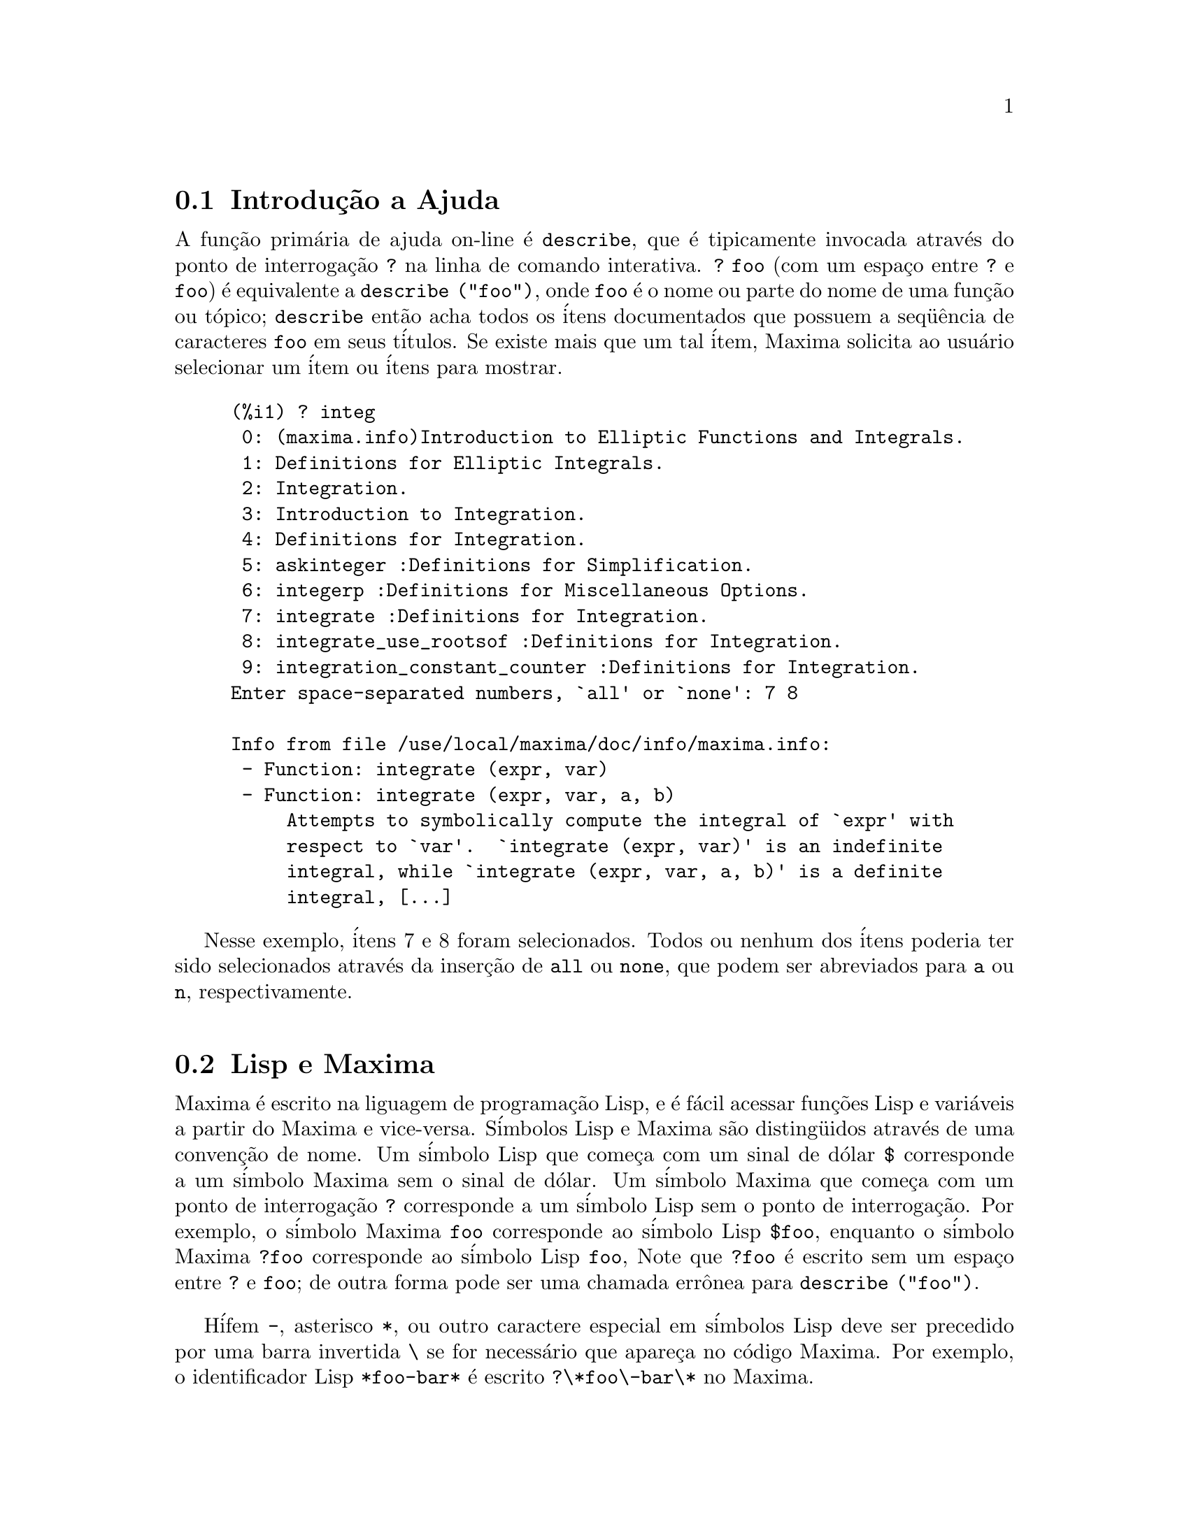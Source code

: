 @c /Help.texi/1.18/Sun Jun 12 22:29:17 2005/-ko/
@menu
* Introdu@,{c}@~ao a Ajuda::        
* Lisp e Maxima::            
* Descartando::          
* Documenta@,{c}@~ao::               
* Defini@,{c}@~oes para Ajuda::        
@end menu

@node Introdu@,{c}@~ao a Ajuda, Lisp e Maxima, Help, Help
@section Introdu@,{c}@~ao a Ajuda

@c AS IT STANDS THIS IS JUST A REPEAT OF THE STUFF FOUND UNDER @defun describe.

A fun@,{c}@~ao prim@'aria de ajuda on-line @'e @code{describe},
que @'e tipicamente invocada atrav@'es do ponto de interroga@,{c}@~ao @code{?} na linha de comando interativa.  
@code{? foo} (com um espa@,{c}o entre @code{?} e @code{foo})
@'e equivalente a @code{describe ("foo")}, onde @code{foo}
@'e o nome ou parte do nome de uma fun@,{c}@~ao ou t@'opico;
@code{describe} ent@~ao acha todos os @'itens documentados que possuem a seq@"u@^encia de caracteres
@code{foo} em seus t@'itulos.
Se existe mais que um tal @'item, Maxima solicita ao usu@'ario selecionar
um @'item ou @'itens para mostrar.

@example
(%i1) ? integ
 0: (maxima.info)Introduction to Elliptic Functions and Integrals.
 1: Definitions for Elliptic Integrals.
 2: Integration.
 3: Introduction to Integration.
 4: Definitions for Integration.
 5: askinteger :Definitions for Simplification.
 6: integerp :Definitions for Miscellaneous Options.
 7: integrate :Definitions for Integration.
 8: integrate_use_rootsof :Definitions for Integration.
 9: integration_constant_counter :Definitions for Integration.
Enter space-separated numbers, `all' or `none': 7 8

Info from file /use/local/maxima/doc/info/maxima.info:
 - Function: integrate (expr, var)
 - Function: integrate (expr, var, a, b)
     Attempts to symbolically compute the integral of `expr' with
     respect to `var'.  `integrate (expr, var)' is an indefinite
     integral, while `integrate (expr, var, a, b)' is a definite
     integral, [...]
@end example

Nesse exemplo, @'itens 7 e 8 foram selecionados.
Todos ou nenhum dos @'itens poderia ter sido selecionados atrav@'es da inser@,{c}@~ao de @code{all} ou @code{none},
que podem ser abreviados para @code{a} ou @code{n}, respectivamente.

@node Lisp e Maxima, Descartando, Introdu@,{c}@~ao a Ajuda, Help
@section Lisp e Maxima
Maxima @'e escrito na liguagem de programa@,{c}@~ao Lisp, e @'e f@'acil acessar fun@,{c}@~oes Lisp e vari@'aveis
a partir do Maxima e vice-versa.
S@'imbolos Lisp e Maxima s@~ao disting@"uidos atrav@'es de uma conven@,{c}@~ao de nome.
Um s@'imbolo Lisp que come@,{c}a com um sinal de d@'olar @code{$} corresponde a
um s@'imbolo Maxima sem o sinal de d@'olar.
@c NEED TO MENTION THIS OR IS IT JUST CLUTTERING ??
@c This includes special Maxima variables such as @code{%} and input and output labels,
@c which appear as @code{$%}, @code{$%i1}, @code{$%o1}, etc., in Lisp.
Um s@'imbolo Maxima que come@,{c}a com um ponto de interroga@,{c}@~ao @code{?} corresponde a
um s@'imbolo Lisp sem o ponto de interroga@,{c}@~ao.
Por exemplo, o s@'imbolo Maxima @code{foo} corresponde ao s@'imbolo Lisp @code{$foo},
enquanto o s@'imbolo Maxima @code{?foo} corresponde ao s@'imbolo Lisp @code{foo},
Note que @code{?foo} @'e escrito sem um espa@,{c}o entre @code{?} e @code{foo};
de outra forma pode ser uma chamada err@^onea para @code{describe ("foo")}.

H@'ifem @code{-}, asterisco @code{*}, ou outro caractere especial em s@'imbolos Lisp
deve ser precedido por uma barra invertida @code{\} se for necess@'ario que apare@,{c}a no c@'odigo Maxima.
Por exemplo, o identificador Lisp @code{*foo-bar*} @'e escrito @code{?\*foo\-bar\*} no Maxima.

C@'odigo Lisp pode ser executado dentro de uma sess@~ao Maxima.
Uma linha simples de Lisp (contendo uma ou mais formas) pode ser executada
atrav@'es do comando especial @code{:lisp}. Por exemplo,

@example
(%i1) :lisp (foo $x $y)
@end example

@noindent
chama a fun@,{c}@~ao Lisp @code{foo} com vari@'aveis Maxima @code{x} e @code{y} como argumentos.
A constu@,{c}@~ao @code{:lisp} pode aparecer na linha de comando interativa
ou em um arquivo processado por @code{batch} ou @code{demo}, mas n@~ao em um arquivo processado por
@code{load}, @code{batchload}, @code{translate_file}, ou @code{compile_file}.

A fun@,{c}@~ao @code{to_lisp()} abre uma sess@~ao interativa Lisp.
Digitando @code{(to-maxima)} fecha a sess@~ao Lisp e retorna para o Maxima.
@c I DON'T EVEN WANT TO MENTION USING CTRL-C TO OPEN A LISP SESSION.
@c (1) IT TAKES EXTRA SET UP TO GET STARTED NAMELY :lisp (setq *debugger-hook* nil)
@c (2) IT GETS SCREWED UP EASILY -- TYPE SOMETHING WRONG AND YOU CAN'T GET BACK TO MAXIMA
@c (3) IT DOESN'T OFFER FUNCTIONALITY NOT PRESENT IN THE to_lisp() SESSION

Fun@,{c}@~oes Lisp e vari@'aveis que s@~ao para serem vis@'iveis no Maxima como
fun@,{c}@~oes e vari@'aveis com nomes comuns (sem pontua@,{c}@~ao especial)
devem ter nomes Lisp come@,{c}ando como sinal de d@'olar @code{$}.

Maxima @'e sens@'ivel @`a caixa, distingue entre letras em caixa alta (mai@'usculas) e letras em caixa baixa (min@'usculas)
em identificadores, enquanto Lisp n@~ao @'e sens@'ivel @`a caixa.
Existem algumas regras governando a tradu@,{c}@~ao de nomes de nomes entre o Lisp e o Maxima.

@enumerate
@item
Um identificador Lisp n@~ao contido entre barras verticais corresponde a um identificador Maxima
em caixa baixa.
Se o identificador Lisp estiver em caixa alta, caixa baixa, ou caixa mista, @'e ignorado.
E.g., Lisp @code{$foo}, @code{$FOO}, e @code{$Foo} todos correspondem a Maxima @code{foo}.
@item
Um identificador Lisp que est@'a todo em caixa alta ou todo em caixa baixa
e contido em barras verticais corresponde a um identificador Maxima com caixa invertida.
Isto @'e, caixa alta @'e alterada para caixa baixa e caixa baixa para caixa alta.
E.g., Lisp @code{|$FOO|} e @code{|$foo|}
corresponde a Maxima @code{foo} e @code{FOO}, respectivamente.
@item
Um identificador Lisp que @'e misto de caixa alta e caixa baixa
e contido entre barras verticais corresponde a um identificador Maxima com o mesma caixa.
E.g., Lisp @code{|$Foo|} corresponde a Maxima @code{Foo}.
@end enumerate

A macro Lisp @code{#$} permite o uso de express@~oes Maxima em c@'odigo Lisp.
@code{#$@var{expr}$} expande para uma express@~ao Lisp equivalente @`a express@~ao Maxima @var{expr}.

@example
(msetq $foo #$[x, y]$)
@end example

@noindent
Isso tem o mesmo efeito que digitar

@example
(%i1) foo: [x, y];
@end example

@noindent
A fun@,{c}@~ao Lisp @code{displa} imprime uma express@~ao em formato Maxima.

@example
(%i1) :lisp #$[x, y, z]$ 
((MLIST SIMP) $X $Y $Z)
(%i1) :lisp (displa '((MLIST SIMP) $X $Y $Z))
[x, y, z]
NIL
@end example

Fun@,{c}@~oes definidas em Maxima n@~ao s@~ao fun@,{c}@~oes comuns em Lisp.
A fun@,{c}@~ao Lisp @code{mfuncall} chama uma fun@,{c}@~ao Maxima.
Por exemplo:

@example
(%i1) foo(x,y) := x*y$
(%i2) :lisp (mfuncall '$foo 'a 'b)
((MTIMES SIMP) A B)
@end example

Algumas fun@,{c}@~oes Lisp possuem o mesmo nome que no pacote Maxima, a saber as seguintes.

@code{complement},
@code{continue},
@code{//},
@code{float},
@code{functionp},
@code{array},
@code{exp},
@code{listen},
@code{signum},
@code{atan},
@code{asin},
@code{acos},
@code{asinh},
@code{acosh},
@code{atanh},
@code{tanh},
@code{cosh},
@code{sinh},
@code{tan},
@code{break},
e @code{gcd}.


@node Descartando, Documenta@,{c}@~ao, Lisp e Maxima, Help
@section Descartando
Computa@,{c}@~ao simb@'olica tende a criar um bom volume
de arquivos tempor@'arios, e o efetivo manuseio disso pode ser crucial para sucesso
completo de alguns programas.

@c HOW MUCH OF THE FOLLOWING STILL HOLDS ??
@c WHAT ABOUT GC IN GCL ON MS WINDOWS ??
@c SHOULD WE SAY SOMETHING ABOUT GC FOR OTHER LISPS ??
Sob GCL, nos sistemas UNIX onde a chamada de sistema mprotect ( controle de acessso autorizado a uma regi@~ao de mem@'oria) est@'a dispon@'ivel
(incluindo SUN OS 4.0 e algumas variantes de BSD) uma organniza@,{c}@~ao de arquivos tempor@'arios estratificada
est@'a dispon@'ivel.   Isso limita a organiza@,{c}@~ao para p@'aginas que tenham sido recentemente
escritas.    Veja a documenta@,{c}@~ao da GCL sob ALLOCATE e GBC.   No
n@'ivel do Lisp fazendo (setq si::*notify-gbc* t) ir@'a ajudar voc@^e a determinar quais
@'areas podem precisar de mais espa@,{c}o.

@node Documenta@,{c}@~ao, Defini@,{c}@~oes para Ajuda, Descartando, Help
@section Documenta@,{c}@~ao

@c SHOULD TALK ABOUT OTHER FORMS OF DOCUMENTATION ASIDE FROM ON-LINE MANUAL.

O manual on-line de usu@'ario do Maxima pode ser visto em diferentes formas.
A partir da linha de comando interativa do Maxima, o manual de usu@'ario
@'e visto em texto plano atrav@'es do comando @code{?} (i.e., a fun@,{c}@~ao @code{describe} ).
O manual de usu@'ario @'e visto como hipertexto @code{info} atrav@'es do programa visualizador @code{info}
e como uma web page atrav@'es de qualquer navegador web comum.

@code{example} mostra exemplos de muitas fun@,{c}@~oes do Maxima.
Por exemplo,

@example
(%i1) example (integrate);
@end example

retorna

@example
(%i2) test(f):=block([u],u:integrate(f,x),ratsimp(f-diff(u,x)))
(%o2) test(f) := block([u], u : integrate(f, x), 

                                         ratsimp(f - diff(u, x)))
(%i3) test(sin(x))
(%o3)                           0
(%i4) test(1/(x+1))
(%o4)                           0
(%i5) test(1/(x^2+1))
(%o5)                           0
@end example

e sa@'ida adicional.

@node Defini@,{c}@~oes para Ajuda,  , Documenta@,{c}@~ao, Help
@section Defini@,{c}@~oes para Ajuda

@deffn {Fun@,{c}@~ao} demo (@var{nomedearquivo})
Avalia express@~oes Maxima em @var{nomedearquivo} e mostra os resultados.
@code{demo} faz uma pausa ap@'os avaliar cada express@~ao
e continua ap@'os a conclus@~ao com um enter das entradas de usu@'ario.
(Se executando em Xmaxima, @code{demo} pode precisar ver um ponto e v@'irgula @code{;}
seguido por um enter.)

@code{demo} procura na lista de diret@'orios
@code{file_search_demo} para achar @code{nomedearquivo}.
Se o arquivo tiver o sufixo @code{dem},
o sufixo pode ser omitido.
Veja tamb@'em @code{file_search}.

@code{demo} avalia seus argumento.
@code{demo} retorna o nome do arquivo de demonstra@,{c}@~ao.

Exemplo:

@example
(%i1) demo ("disol");

batching /home/wfs/maxima/share/simplification/disol.dem
 At the _ prompt, type ';' followed by enter to get next demo
(%i2)                      load(disol)

_
(%i3)           exp1 : a (e (g + f) + b (d + c))
(%o3)               a (e (g + f) + b (d + c))

_
(%i4)                disolate(exp1, a, b, e)
(%t4)                         d + c

(%t5)                         g + f

(%o5)                   a (%t5 e + %t4 b)

_
(%i5) demo ("rncomb");

batching /home/wfs/maxima/share/simplification/rncomb.dem
 At the _ prompt, type ';' followed by enter to get next demo
(%i6)                     load(rncomb)

_
                             z         x
(%i7)               exp1 : ----- + ---------
                           y + x   2 (y + x)
                          z         x
(%o7)                   ----- + ---------
                        y + x   2 (y + x)

_
(%i8)                     combine(exp1)
                          z         x
(%o8)                   ----- + ---------
                        y + x   2 (y + x)

_
(%i9)                     rncombine(%)
                             2 z + x
(%o9)                       ---------
                            2 (y + x)

_
                             d   c   b   a
(%i10)                exp2 : - + - + - + -
                             3   3   2   2
                          d   c   b   a
(%o10)                    - + - + - + -
                          3   3   2   2

_
(%i11)                    combine(exp2)
                      2 d + 2 c + 3 (b + a)
(%o11)                ---------------------
                                6

_
(%i12)                   rncombine(exp2)
                      2 d + 2 c + 3 b + 3 a
(%o12)                ---------------------
                                6

_
(%i13) 
@end example

@end deffn

@deffn {Fun@,{c}@~ao} describe (@var{string})
Encontra todos os @'itens docmentados que possuem @var{string} em seus t@'itulos.
Se existe mais de um de tal @'item, Maxima solicita ao usu@'ario selecionar
um @'item ou @'itens para mostrar.
Na linha de comando interativa,
@code{? foo} (com um espa@,{c}o entre @code{?} e @code{foo})
@'e equivalente a @code{describe ("foo")}.

@code{describe ("")} retorna uma lista de todos os t@'opicos documentados no manual on-line.

@code{describe} n@~ao avalia seu argumento. @code{describe} sempre retorna @code{false}.

Exemplo:

@example
(%i1) ? integ
 0: (maxima.info)Introduction to Elliptic Functions and Integrals.
 1: Definitions for Elliptic Integrals.
 2: Integration.
 3: Introduction to Integration.
 4: Definitions for Integration.
 5: askinteger :Definitions for Simplification.
 6: integerp :Definitions for Miscellaneous Options.
 7: integrate :Definitions for Integration.
 8: integrate_use_rootsof :Definitions for Integration.
 9: integration_constant_counter :Definitions for Integration.
Enter space-separated numbers, `all' or `none': 7 8

Info from file /use/local/maxima/doc/info/maxima.info:
 - Function: integrate (expr, var)
 - Function: integrate (expr, var, a, b)
     Attempts to symbolically compute the integral of `expr' with
     respect to `var'.  `integrate (expr, var)' is an indefinite
     integral, while `integrate (expr, var, a, b)' is a definite
     integral, [...]
@end example

Nesse , @'itens 7 e 8 foram selecionados.
Todos ou nenhum dos @'itens poderia ter sido selecionado atrav@'es da inser@,{c}@~ao de @code{all} ou @code{none},
que podem ser abreviado para @code{a} ou para @code{n}, respectivamente.

@pxref{Introdu@,{c}@~ao a Ajuda}

@end deffn

@deffn {Fun@,{c}@~ao} example (@var{topic})
@deffnx {Fun@,{c}@~ao} example ()
@code{example (@var{topic})} mostra alguns exemplos de @var{topic},
que @'e um s@'imbolo (n@~ao uma seq@"u@^encia de caracteres).
A maioria dos t@'opicos s@~ao nomes de fun@,{c}@~ao.
@code{example ()} retorna a lista de todos os t@'opicos reconhecidos.

O nome do arquivo contendo os exemplos @'e dado pela
vari@'avel global @code{manual_demo}, cujo valor padr@~ao @'e @code{"manual.demo"}.

@code{example} n@~ao avalia seu argumento.
@code{example} retorna @code{done}
a menos que ocorra um erro ou n@~ao exista argumento, nesse caso @code{example}
retorna uma lista de todos os t@'opicos reconhecidos.

Exemplos:

@example
(%i1) example (append);
(%i2) append([x+y,0,-3.2],[2.5E+20,x])
(%o2)             [y + x, 0, - 3.2, 2.5E+20, x]
(%o2)                         done
(%i3) example (coeff);
(%i4) coeff(b+tan(x)+2*a*tan(x) = 3+5*tan(x),tan(x))
(%o4)                      2 a + 1 = 5
(%i5) coeff(1+x*%e^x+y,x,0)
(%o5)                         y + 1
(%o5)                         done
@end example

@end deffn

